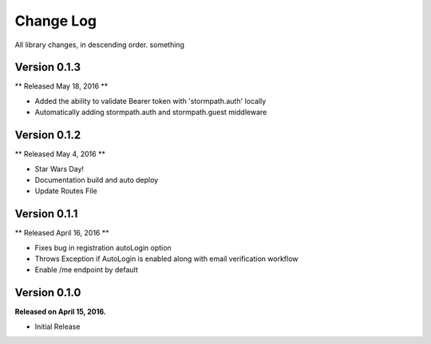 .. _changelog:

Change Log
==========

All library changes, in descending order. something

Version 0.1.3
-------------

** Released May 18, 2016 **

- Added the ability to validate Bearer token with 'stormpath.auth' locally
- Automatically adding stormpath.auth and stormpath.guest middleware

Version 0.1.2
-------------

** Released May 4, 2016 **

- Star Wars Day!
- Documentation build and auto deploy
- Update Routes File

Version 0.1.1
-------------

** Released April 16, 2016 **

- Fixes bug in registration autoLogin option
- Throws Exception if AutoLogin is enabled along with email verification workflow
- Enable /me endpoint by default

Version 0.1.0
-------------

**Released on April 15, 2016.**

- Initial Release

